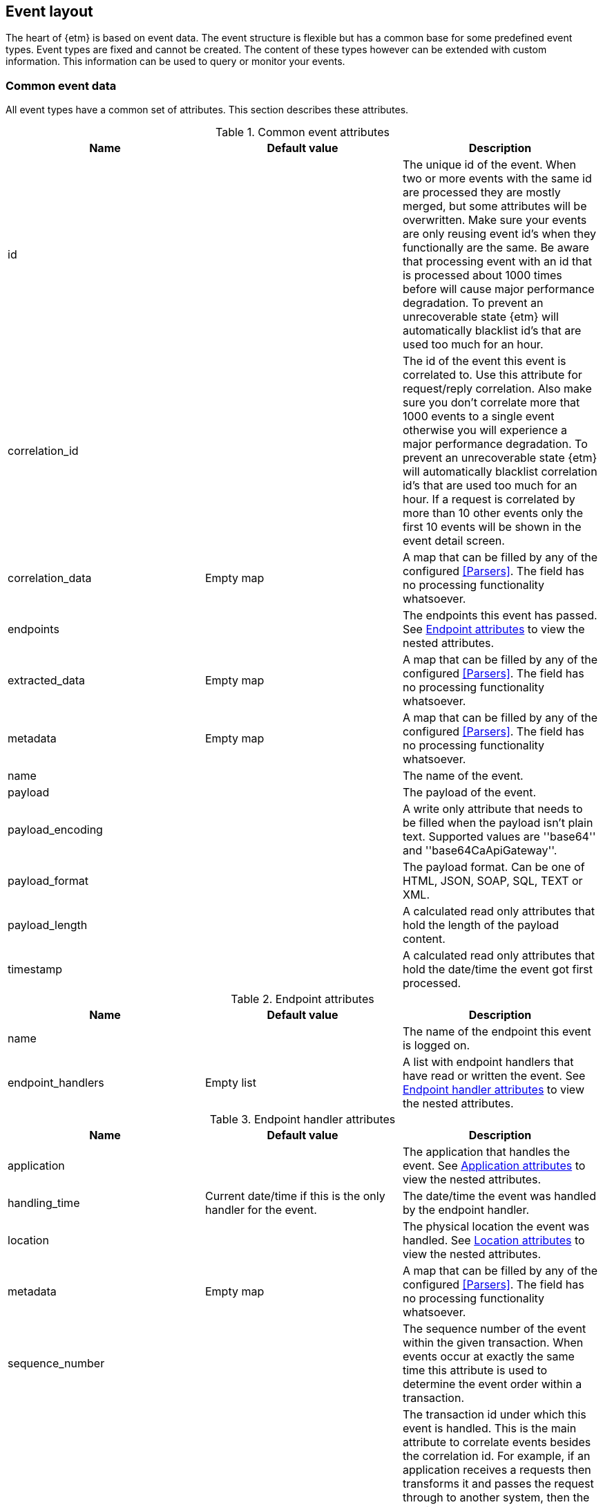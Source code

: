 == Event layout
The heart of {etm} is based on event data. The event structure is flexible but has a common base for some predefined event types. Event types are fixed and cannot be created. The content of these types however can be extended with custom information. This information can be used to query or monitor your events.

=== Common event data
All event types have a common set of attributes. This section describes these attributes.

.Common event attributes
[options="header"]
|=======================
|Name|Default value|Description
|id||The unique id of the event. When two or more events with the same id are processed they are mostly merged, but some attributes will be overwritten. Make sure your events are only reusing event id's when they functionally are the same. Be aware that processing event with an id that is processed about 1000 times before will cause major performance degradation. To prevent an unrecoverable state {etm} will automatically blacklist id's that are used too much for an hour.
|correlation_id||The id of the event this event is correlated to. Use this attribute for request/reply correlation. Also make sure you don't correlate more that 1000 events to a single event otherwise you will experience a major performance degradation. To prevent an unrecoverable state {etm} will automatically blacklist correlation id's that are used too much for an hour. If a request is correlated by more than 10 other events only the first 10 events will be shown in the event detail screen.
|correlation_data|Empty map|A map that can be filled by any of the configured <<Parsers>>. The field has no processing functionality whatsoever.
|endpoints||The endpoints this event has passed. See <<event-endpoint-attributes>> to view the nested attributes.
|extracted_data|Empty map|A map that can be filled by any of the configured <<Parsers>>. The field has no processing functionality whatsoever.
|metadata|Empty map|A map that can be filled by any of the configured <<Parsers>>. The field has no processing functionality whatsoever.
|name||The name of the event.
|payload||The payload of the event.
|payload_encoding||A write only attribute that needs to be filled when the payload isn't plain text. Supported values are ''base64'' and ''base64CaApiGateway''.
|payload_format||The payload format. Can be one of HTML, JSON, SOAP, SQL, TEXT or XML.
|payload_length||A calculated read only attributes that hold the length of the payload content. 
|timestamp||A calculated read only attributes that hold the date/time the event got first processed. 
|=======================

[[event-endpoint-attributes]]
.Endpoint attributes
[options="header"]
|=======================
|Name|Default value|Description
|name||The name of the endpoint this event is logged on.
|endpoint_handlers|Empty list|A list with endpoint handlers that have read or written the event. See <<event-endpoint-handler-attributes>> to view the nested attributes.
|=======================

[[event-endpoint-handler-attributes]]
.Endpoint handler attributes
[options="header"]
|=======================
|Name|Default value|Description
|application||The application that handles the event. See <<event-application-attributes>> to view the nested attributes.
|handling_time|Current date/time if this is the only handler for the event.|The date/time the event was handled by the endpoint handler.
|location||The physical location the event was handled. See <<event-location-attributes>> to view the nested attributes.
|metadata|Empty map|A map that can be filled by any of the configured <<Parsers>>. The field has no processing functionality whatsoever.
|sequence_number||The sequence number of the event within the given transaction. When events occur at exactly the same time this attribute is used to determine the event order within a transaction.
|transaction_id||The transaction id under which this event is handled. This is the main attribute to correlate events besides the correlation id. For example, if an application receives a requests then transforms it and passes the request through to another system, then the received and send request can be correlated by providing the same transaction id. Make sure you use an unique transaction id for every transaction you want to be correlated. When using <<Integration with IBM MQ and/or IBM Integration Bus>> this will be automatically done. Another option is to provide multiple <<Log event>>s and a <<Http event>> with the same transaction id. This way you can view every log line that belongs to a single http request.
|type||''WRITER'' when the endpoint handler has written to the endpoint or ''READER'' when the endpoint handler had read from the endpoint.
|latency||A calculated read only attribute that contains the time in milliseconds between the handlingTime of the writing endpoint handler and a reading endpoint handler.
|response_time||A calculated read only attribute that contains the time in milliseconds between the handling time of writing a request event and reading the correlated response event.
|=======================

[[event-application-attributes]]
.Application attributes
[options="header"]
|=======================
|Name|Default value|Description
|name||The name of the application.
|host_address||The host address the application is running on. This can be a hostname or ip address.
|instance||The instance name of the application. Useful if your application is clustered and has multiple instances.
|principal||The user or system account that has generated or caused the event to be emitted.
|version||The version of the application.
|=======================

[[event-location-attributes]]
.Location attributes
[options="header"]
|=======================
|Name|Default value|Description
|latitude||The latitude.
|longitude||The longitude.
|=======================


=== Business event
The business event can be used when you want to log a certain event that has happened during one of your business processes. For example, if your business is selling books you can create a business event every time you sell a book. If you provide the book name, price, location etc in xml as payload you can add parsers to extract this data to the extractedData map and generate statistics over these extracted fields. By providing the information that is important to you, you can generate statistics on anything you want! And more important, these statistics are near real-time. 

The business event doesn't contain any specific attributes. Only the <<Common event data>> can be provided.

=== Http event
The http event can be used when an application sends or receives a http request or response. Besides the <<Common event data>> attributes the http event has the following attributes: 

.Http event attributes
[options="header"]
|=======================
|Name|Default value|Description
|http_type||The http event type. Can be one of CONNECT, DELETE, GET, HEAD, OPTIONS, POST, PUT, TRACE or RESPONSE.
|expiry||The moment the event expires.
|status_code||The http status code used in the response of a request.
|=======================

=== Log event
The log event can be used when an application wants to log something. {etm} can be positioned as a central logging system to provide fine grained access to all of your logs. Besides the <<Common event data>> attributes the log event has the following attributes:  

.Log event attributes
[options="header"]
|=======================
|Name|Default value|Description
|log_level||The log level, for example DEBUG or ERROR.
|stack_trace||A stack trace that belongs to the payload that is logged.
|=======================

=== Messaging event
The messaging event can be used when an application sends or receives a message over a messaging system such as IBM MQ or ActiveMQ. Besides the <<Common event data>> attributes the messaging event has the following attributes: 

.Messaging event attributes
[options="header"]
|=======================
|Name|Default value|Description
|expiry||The moment the event expires.
|messaging_type||The messaging type, can be one of REQUEST, RESPONSE or FIRE_FORGET.
|=======================

=== SQL event
The SQL event can be used when an application sends or receives a SQL query to a database. Besides the <<Common event data>> attributes the SQL event has the following attributes: 

.SQL event attributes
[options="header"]
|=======================
|Name|Default value|Description
|sql_type||The SQL type, can be one of DELETE, INSERT, SELECT, UPDATE or RESULTSET.
|=======================

